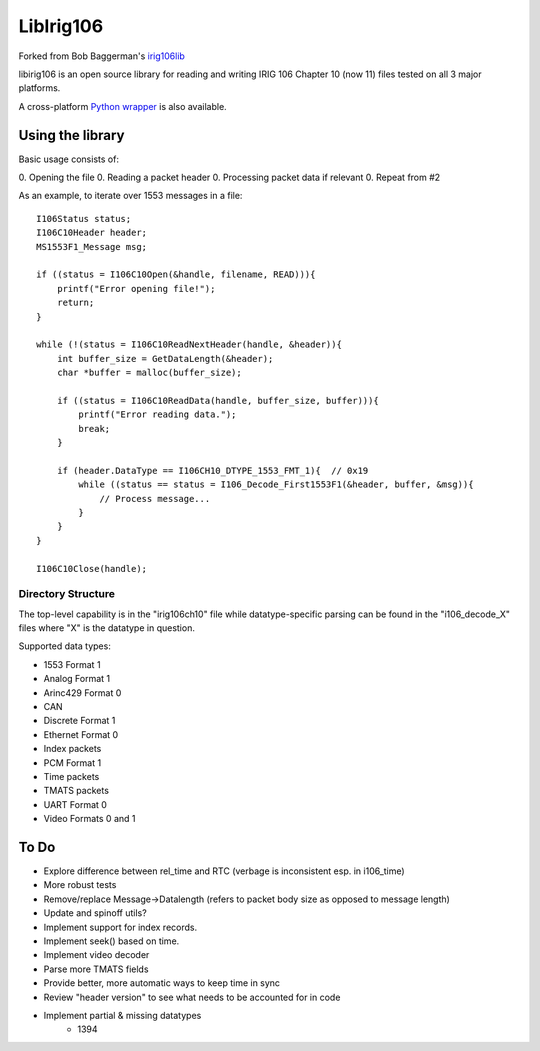 
LibIrig106
==========

|StatusImage|_

Forked from Bob Baggerman's `irig106lib`_

libirig106 is an open source library for reading and writing IRIG 106 
Chapter 10 (now 11) files tested on all 3 major platforms.

A cross-platform `Python wrapper`_ is also available.


Using the library
-----------------

Basic usage consists of:

0. Opening the file
0. Reading a packet header
0. Processing packet data if relevant
0. Repeat from #2

As an example, to iterate over 1553 messages in a file::

    I106Status status;
    I106C10Header header;
    MS1553F1_Message msg;

    if ((status = I106C10Open(&handle, filename, READ))){
        printf("Error opening file!");
        return;
    }

    while (!(status = I106C10ReadNextHeader(handle, &header)){
        int buffer_size = GetDataLength(&header);
        char *buffer = malloc(buffer_size);

        if ((status = I106C10ReadData(handle, buffer_size, buffer))){
            printf("Error reading data.");
            break;
        }

        if (header.DataType == I106CH10_DTYPE_1553_FMT_1){  // 0x19
            while ((status == status = I106_Decode_First1553F1(&header, buffer, &msg)){
                // Process message...
            }
        }
    }

    I106C10Close(handle);

Directory Structure
...................

The top-level capability is in the "irig106ch10" file while datatype-specific
parsing can be found in the "i106_decode_X" files where "X" is the datatype in
question.

Supported data types:

* 1553 Format 1
* Analog Format 1
* Arinc429 Format 0
* CAN
* Discrete Format 1
* Ethernet Format 0
* Index packets
* PCM Format 1
* Time packets
* TMATS packets
* UART Format 0
* Video Formats 0 and 1

To Do
-----

* Explore difference between rel_time and RTC (verbage is inconsistent esp. in
  i106_time)
* More robust tests
* Remove/replace Message->Datalength (refers to packet body size as opposed to
  message length)
* Update and spinoff utils?
* Implement support for index records.
* Implement seek() based on time.
* Implement video decoder
* Parse more TMATS fields
* Provide better, more automatic ways to keep time in sync
* Review "header version" to see what needs to be accounted for in code
* Implement partial & missing datatypes
    * 1394


.. _Python Wrapper: https://github.com/atac-bham/libirig106-python
.. _irig106lib: https://github.com/bbaggerman/irig106lib
.. |StatusImage| image:: https://dev.azure.com/atac-bham/libirig106/_apis/build/status/atac-bham.libirig106?branchName=master
.. _StatusImage: https://dev.azure.com/atac-bham/libirig106/_build/latest?definitionId=2&branchName=master
